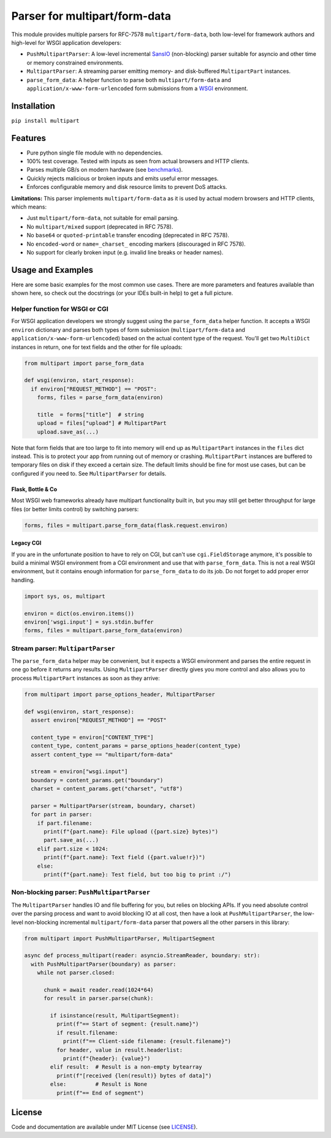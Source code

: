 ==============================
Parser for multipart/form-data
==============================

.. image:: https://github.com/defnull/multipart/actions/workflows/test.yaml/badge.svg
    :target: https://github.com/defnull/multipart/actions/workflows/test.yaml
    :alt: Tests Status

.. image:: https://img.shields.io/pypi/v/multipart.svg
    :target: https://pypi.python.org/pypi/multipart/
    :alt: Latest Version

.. image:: https://img.shields.io/pypi/l/multipart.svg
    :target: https://pypi.python.org/pypi/multipart/
    :alt: License

This module provides multiple parsers for RFC-7578 ``multipart/form-data``, both
low-level for framework authors and high-level for WSGI application developers:

* ``PushMultipartParser``: A low-level incremental `SansIO <https://sans-io.readthedocs.io/>`_
  (non-blocking) parser suitable for asyncio and other time or memory constrained
  environments.
* ``MultipartParser``: A streaming parser emitting memory- and disk-buffered
  ``MultipartPart`` instances.
* ``parse_form_data``: A helper function to parse both ``multipart/form-data``
  and ``application/x-www-form-urlencoded`` form submissions from a
  `WSGI <https://peps.python.org/pep-3333/>`_ environment.


Installation
============

``pip install multipart``

Features
========

* Pure python single file module with no dependencies.
* 100% test coverage. Tested with inputs as seen from actual browsers and HTTP clients.
* Parses multiple GB/s on modern hardware (see `benchmarks <https://github.com/defnull/multipart_bench>`_).
* Quickly rejects malicious or broken inputs and emits useful error messages.
* Enforces configurable memory and disk resource limits to prevent DoS attacks.

**Limitations:** This parser implements ``multipart/form-data`` as it is used by
actual modern browsers and HTTP clients, which means:

* Just ``multipart/form-data``, not suitable for email parsing.
* No ``multipart/mixed`` support (deprecated in RFC 7578).
* No ``base64`` or ``quoted-printable`` transfer encoding (deprecated in RFC 7578).
* No ``encoded-word`` or ``name=_charset_`` encoding markers (discouraged in RFC 7578).
* No support for clearly broken input (e.g. invalid line breaks or header names).


Usage and Examples
==================

Here are some basic examples for the most common use cases. There are more
parameters and features available than shown here, so check out the docstrings
(or your IDEs built-in help) to get a full picture.


Helper function for WSGI or CGI
-------------------------------

For WSGI application developers we strongly suggest using the ``parse_form_data``
helper function. It accepts a WSGI ``environ`` dictionary and parses both types
of form submission (``multipart/form-data`` and ``application/x-www-form-urlencoded``)
based on the actual content type of the request. You'll get two ``MultiDict``
instances in return, one for text fields and the other for file uploads:

.. code-block:: python

    from multipart import parse_form_data

    def wsgi(environ, start_response):
      if environ["REQUEST_METHOD"] == "POST":
        forms, files = parse_form_data(environ)

        title  = forms["title"]  # string
        upload = files["upload"] # MultipartPart
        upload.save_as(...)

Note that form fields that are too large to fit into memory will end up as
``MultipartPart`` instances in the ``files`` dict instead. This is to protect
your app from running out of memory or crashing. ``MultipartPart`` instances are
buffered to temporary files on disk if they exceed a certain size. The default
limits should be fine for most use cases, but can be configured if you need to.
See ``MultipartParser`` for details.

Flask, Bottle & Co
^^^^^^^^^^^^^^^^^^

Most WSGI web frameworks already have multipart functionality built in, but
you may still get better throughput for large files (or better limits control)
by switching parsers: 

.. code-block:: python

    forms, files = multipart.parse_form_data(flask.request.environ)

Legacy CGI
^^^^^^^^^^

If you are in the unfortunate position to have to rely on CGI, but can't use
``cgi.FieldStorage`` anymore, it's possible to build a minimal WSGI environment
from a CGI environment and use that with ``parse_form_data``. This is not a real
WSGI environment, but it contains enough information for ``parse_form_data``
to do its job. Do not forget to add proper error handling. 

.. code-block:: python

    import sys, os, multipart

    environ = dict(os.environ.items())
    environ['wsgi.input'] = sys.stdin.buffer
    forms, files = multipart.parse_form_data(environ)


Stream parser: ``MultipartParser``
----------------------------------

The ``parse_form_data`` helper may be convenient, but it expects a WSGI
environment and parses the entire request in one go before it returns any
results. Using ``MultipartParser`` directly gives you more control and also
allows you to process ``MultipartPart`` instances as soon as they arrive:

.. code-block:: python

    from multipart import parse_options_header, MultipartParser

    def wsgi(environ, start_response):
      assert environ["REQUEST_METHOD"] == "POST"

      content_type = environ["CONTENT_TYPE"]
      content_type, content_params = parse_options_header(content_type)
      assert content_type == "multipart/form-data"

      stream = environ["wsgi.input"]
      boundary = content_params.get("boundary")
      charset = content_params.get("charset", "utf8")

      parser = MultipartParser(stream, boundary, charset)
      for part in parser:
        if part.filename:
          print(f"{part.name}: File upload ({part.size} bytes)")
          part.save_as(...)
        elif part.size < 1024:
          print(f"{part.name}: Text field ({part.value!r})")
        else:
          print(f"{part.name}: Test field, but too big to print :/")


Non-blocking parser: ``PushMultipartParser`` 
--------------------------------------------

The ``MultipartParser`` handles IO and file buffering for you, but relies on
blocking APIs. If you need absolute control over the parsing process and want to
avoid blocking IO at all cost, then have a look at ``PushMultipartParser``, the
low-level non-blocking incremental ``multipart/form-data`` parser that powers
all the other parsers in this library:

.. code-block:: python

    from multipart import PushMultipartParser, MultipartSegment

    async def process_multipart(reader: asyncio.StreamReader, boundary: str):
      with PushMultipartParser(boundary) as parser:
        while not parser.closed:

          chunk = await reader.read(1024*64)
          for result in parser.parse(chunk):

            if isinstance(result, MultipartSegment):
              print(f"== Start of segment: {result.name}")
              if result.filename:
                print(f"== Client-side filename: {result.filename}")
              for header, value in result.headerlist:
                print(f"{header}: {value}")
            elif result:  # Result is a non-empty bytearray
              print(f"[received {len(result)} bytes of data]")
            else:         # Result is None
              print(f"== End of segment")


License
=======

.. __: https://github.com/defnull/multipart/raw/master/LICENSE

Code and documentation are available under MIT License (see LICENSE__).
